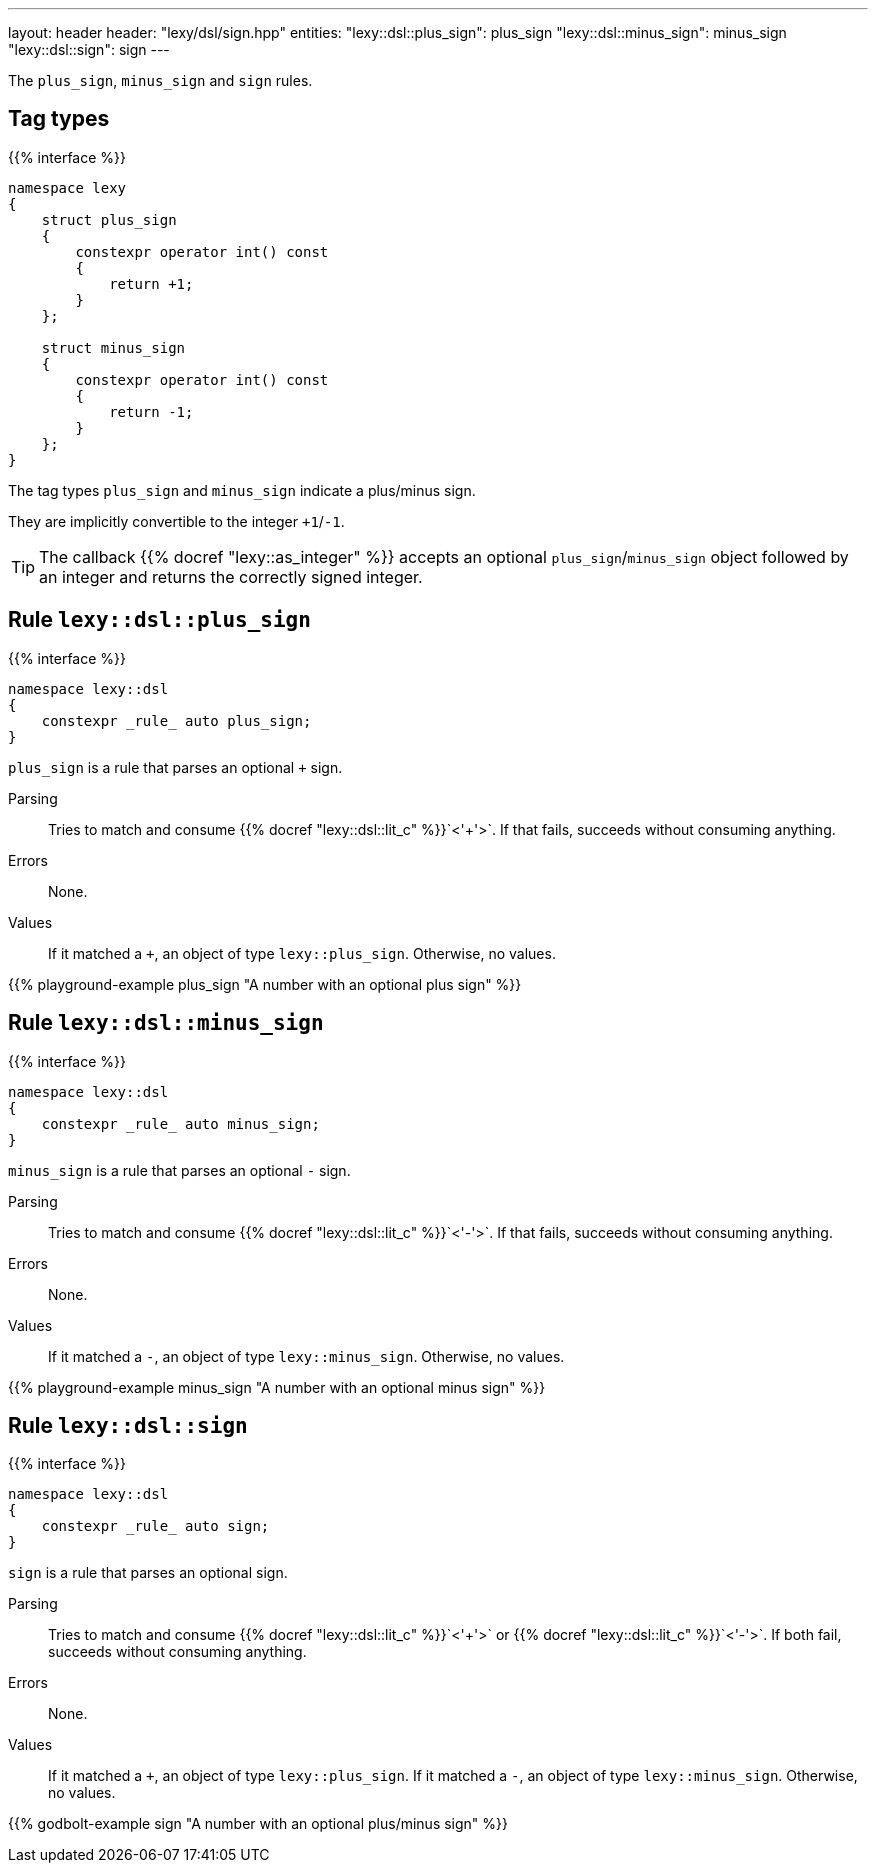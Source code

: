 ---
layout: header
header: "lexy/dsl/sign.hpp"
entities:
  "lexy::dsl::plus_sign": plus_sign
  "lexy::dsl::minus_sign": minus_sign
  "lexy::dsl::sign": sign
---

[.lead]
The `plus_sign`, `minus_sign` and `sign` rules.

== Tag types

{{% interface %}}
----
namespace lexy
{
    struct plus_sign
    {
        constexpr operator int() const
        {
            return +1;
        }
    };

    struct minus_sign
    {
        constexpr operator int() const
        {
            return -1;
        }
    };
}
----

[.lead]
The tag types `plus_sign` and `minus_sign` indicate a plus/minus sign.

They are implicitly convertible to the integer `+1`/`-1`.

TIP: The callback {{% docref "lexy::as_integer" %}} accepts an optional `plus_sign`/`minus_sign` object followed by an integer and returns the correctly signed integer.

[#plus_sign]
== Rule `lexy::dsl::plus_sign`

{{% interface %}}
----
namespace lexy::dsl
{
    constexpr _rule_ auto plus_sign;
}
----

[.lead]
`plus_sign` is a rule that parses an optional `+` sign.

Parsing::
  Tries to match and consume {{% docref "lexy::dsl::lit_c" %}}`<'+'>`.
  If that fails, succeeds without consuming anything.
Errors::
  None.
Values::
  If it matched a `+`, an object of type `lexy::plus_sign`.
  Otherwise, no values.

{{% playground-example plus_sign "A number with an optional plus sign" %}}

[#minus_sign]
== Rule `lexy::dsl::minus_sign`

{{% interface %}}
----
namespace lexy::dsl
{
    constexpr _rule_ auto minus_sign;
}
----

[.lead]
`minus_sign` is a rule that parses an optional `-` sign.

Parsing::
  Tries to match and consume {{% docref "lexy::dsl::lit_c" %}}`<'-'>`.
  If that fails, succeeds without consuming anything.
Errors::
  None.
Values::
  If it matched a `-`, an object of type `lexy::minus_sign`.
  Otherwise, no values.

{{% playground-example minus_sign "A number with an optional minus sign" %}}

[#sign]
== Rule `lexy::dsl::sign`

{{% interface %}}
----
namespace lexy::dsl
{
    constexpr _rule_ auto sign;
}
----

[.lead]
`sign` is a rule that parses an optional sign.

Parsing::
  Tries to match and consume {{% docref "lexy::dsl::lit_c" %}}`<'+'>` or {{% docref "lexy::dsl::lit_c" %}}`<'-'>`.
  If both fail, succeeds without consuming anything.
Errors::
  None.
Values::
  If it matched a `+`, an object of type `lexy::plus_sign`.
  If it matched a `-`, an object of type `lexy::minus_sign`.
  Otherwise, no values.

{{% godbolt-example sign "A number with an optional plus/minus sign" %}}

